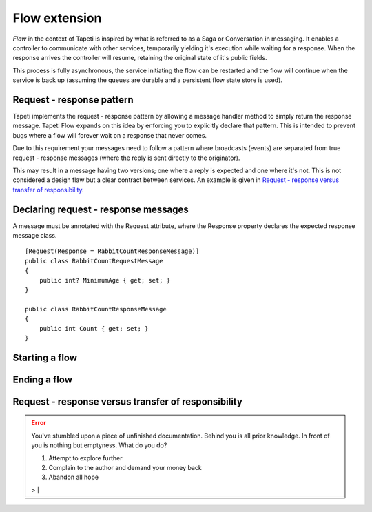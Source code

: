 Flow extension
==============

*Flow* in the context of Tapeti is inspired by what is referred to as a Saga or Conversation in messaging. It enables a controller to communicate with other services, temporarily yielding it's execution while waiting for a response. When the response arrives the controller will resume, retaining the original state of it's public fields.

This process is fully asynchronous, the service initiating the flow can be restarted and the flow will continue when the service is back up (assuming the queues are durable and a persistent flow state store is used).


Request - response pattern
--------------------------
Tapeti implements the request - response pattern by allowing a message handler method to simply return the response message. Tapeti Flow expands on this idea by enforcing you to explicitly declare that pattern. This is intended to prevent bugs where a flow will forever wait on a response that never comes.

Due to this requirement your messages need to follow a pattern where broadcasts (events) are separated from true request - response messages (where the reply is sent directly to the originator).

This may result in a message having two versions; one where a reply is expected and one where it's not. This is not considered a design flaw but a clear contract between services. An example is given in `Request - response versus transfer of responsibility`_.

Declaring request - response messages
-------------------------------------
A message must be annotated with the Request attribute, where the Response property declares the expected response message class.

::

  [Request(Response = RabbitCountResponseMessage)]
  public class RabbitCountRequestMessage
  {
      public int? MinimumAge { get; set; }
  }

  public class RabbitCountResponseMessage
  {
      public int Count { get; set; }
  }


Starting a flow
---------------

Ending a flow
-------------

Request - response versus transfer of responsibility
----------------------------------------------------

.. error:: You've stumbled upon a piece of unfinished documentation.
   Behind you is all prior knowledge. In front of you is nothing but emptyness. What do you do?

   1. Attempt to explore further
   2. Complain to the author and demand your money back
   3. Abandon all hope

   > |
